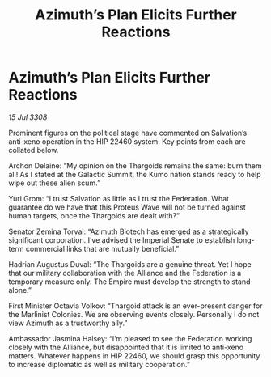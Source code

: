 :PROPERTIES:
:ID:       55458d28-d34f-4c42-8c48-2dcebc51c5e0
:END:
#+title: Azimuth’s Plan Elicits Further Reactions
#+filetags: :Thargoid:Alliance:Federation:Empire:galnet:

* Azimuth’s Plan Elicits Further Reactions

/15 Jul 3308/

Prominent figures on the political stage have commented on Salvation’s anti-xeno operation in the HIP 22460 system. Key points from each are collated below. 

Archon Delaine: “My opinion on the Thargoids remains the same: burn them all! As I stated at the Galactic Summit, the Kumo nation stands ready to help wipe out these alien scum.”  

Yuri Grom: “I trust Salvation as little as I trust the Federation. What guarantee do we have that this Proteus Wave will not be turned against human targets, once the Thargoids are dealt with?” 

Senator Zemina Torval: “Azimuth Biotech has emerged as a strategically significant corporation. I’ve advised the Imperial Senate to establish long-term commercial links that are mutually beneficial.” 

Hadrian Augustus Duval: “The Thargoids are a genuine threat. Yet I hope that our military collaboration with the Alliance and the Federation is a temporary measure only. The Empire must develop the strength to stand alone.” 

First Minister Octavia Volkov: “Thargoid attack is an ever-present danger for the Marlinist Colonies. We are observing events closely. Personally I do not view Azimuth as a trustworthy ally.” 

Ambassador Jasmina Halsey: “I’m pleased to see the Federation working closely with the Alliance, but disappointed that it is limited to anti-xeno matters. Whatever happens in HIP 22460, we should grasp this opportunity to increase diplomatic as well as military cooperation.”
